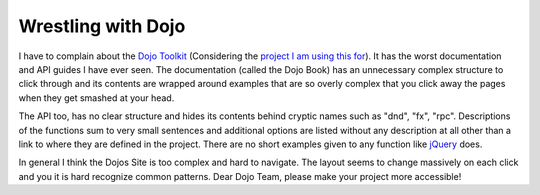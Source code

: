 Wrestling with Dojo
===================

I have to complain about the `Dojo
Toolkit <http://www.dojotoolkit.org>`_ (Considering the `project I am
using this for <http://www.whitewashing.de/blog/articles/50>`_). It has
the worst documentation and API guides I have ever seen. The
documentation (called the Dojo Book) has an unnecessary complex
structure to click through and its contents are wrapped around examples
that are so overly complex that you click away the pages when they get
smashed at your head.

The API too, has no clear structure and hides its contents behind
cryptic names such as "dnd", "fx", "rpc". Descriptions of the functions
sum to very small sentences and additional options are listed without
any description at all other than a link to where they are defined in
the project. There are no short examples given to any function like
`jQuery <http://www.jquery.com>`_ does.

In general I think the Dojos Site is too complex and hard to navigate.
The layout seems to change massively on each click and you it is hard
recognize common patterns. Dear Dojo Team, please make your project more
accessible!

.. categories:: none
.. tags:: none
.. comments::
.. author:: beberlei <kontakt@beberlei.de>